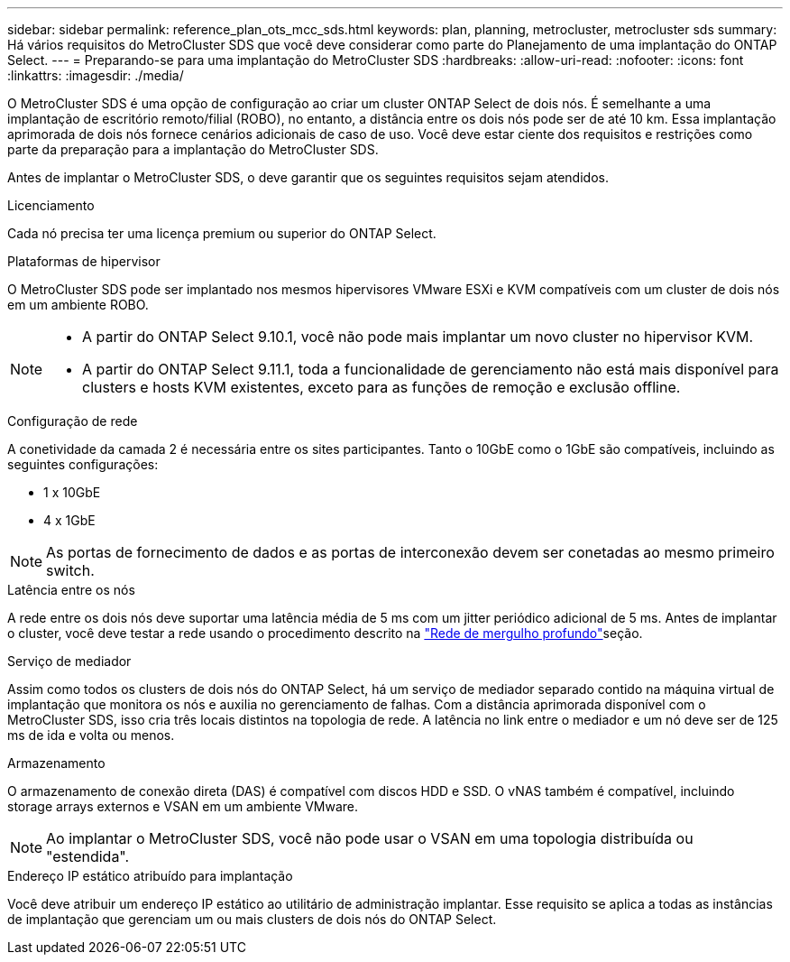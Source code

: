 ---
sidebar: sidebar 
permalink: reference_plan_ots_mcc_sds.html 
keywords: plan, planning, metrocluster, metrocluster sds 
summary: Há vários requisitos do MetroCluster SDS que você deve considerar como parte do Planejamento de uma implantação do ONTAP Select. 
---
= Preparando-se para uma implantação do MetroCluster SDS
:hardbreaks:
:allow-uri-read: 
:nofooter: 
:icons: font
:linkattrs: 
:imagesdir: ./media/


[role="lead"]
O MetroCluster SDS é uma opção de configuração ao criar um cluster ONTAP Select de dois nós. É semelhante a uma implantação de escritório remoto/filial (ROBO), no entanto, a distância entre os dois nós pode ser de até 10 km. Essa implantação aprimorada de dois nós fornece cenários adicionais de caso de uso. Você deve estar ciente dos requisitos e restrições como parte da preparação para a implantação do MetroCluster SDS.

Antes de implantar o MetroCluster SDS, o deve garantir que os seguintes requisitos sejam atendidos.

.Licenciamento
Cada nó precisa ter uma licença premium ou superior do ONTAP Select.

.Plataformas de hipervisor
O MetroCluster SDS pode ser implantado nos mesmos hipervisores VMware ESXi e KVM compatíveis com um cluster de dois nós em um ambiente ROBO.

[NOTE]
====
* A partir do ONTAP Select 9.10.1, você não pode mais implantar um novo cluster no hipervisor KVM.
* A partir do ONTAP Select 9.11.1, toda a funcionalidade de gerenciamento não está mais disponível para clusters e hosts KVM existentes, exceto para as funções de remoção e exclusão offline.


====
.Configuração de rede
A conetividade da camada 2 é necessária entre os sites participantes. Tanto o 10GbE como o 1GbE são compatíveis, incluindo as seguintes configurações:

* 1 x 10GbE
* 4 x 1GbE



NOTE: As portas de fornecimento de dados e as portas de interconexão devem ser conetadas ao mesmo primeiro switch.

.Latência entre os nós
A rede entre os dois nós deve suportar uma latência média de 5 ms com um jitter periódico adicional de 5 ms. Antes de implantar o cluster, você deve testar a rede usando o procedimento descrito na link:concept_nw_concepts_chars.html["Rede de mergulho profundo"]seção.

.Serviço de mediador
Assim como todos os clusters de dois nós do ONTAP Select, há um serviço de mediador separado contido na máquina virtual de implantação que monitora os nós e auxilia no gerenciamento de falhas. Com a distância aprimorada disponível com o MetroCluster SDS, isso cria três locais distintos na topologia de rede. A latência no link entre o mediador e um nó deve ser de 125 ms de ida e volta ou menos.

.Armazenamento
O armazenamento de conexão direta (DAS) é compatível com discos HDD e SSD. O vNAS também é compatível, incluindo storage arrays externos e VSAN em um ambiente VMware.


NOTE: Ao implantar o MetroCluster SDS, você não pode usar o VSAN em uma topologia distribuída ou "estendida".

.Endereço IP estático atribuído para implantação
Você deve atribuir um endereço IP estático ao utilitário de administração implantar. Esse requisito se aplica a todas as instâncias de implantação que gerenciam um ou mais clusters de dois nós do ONTAP Select.
